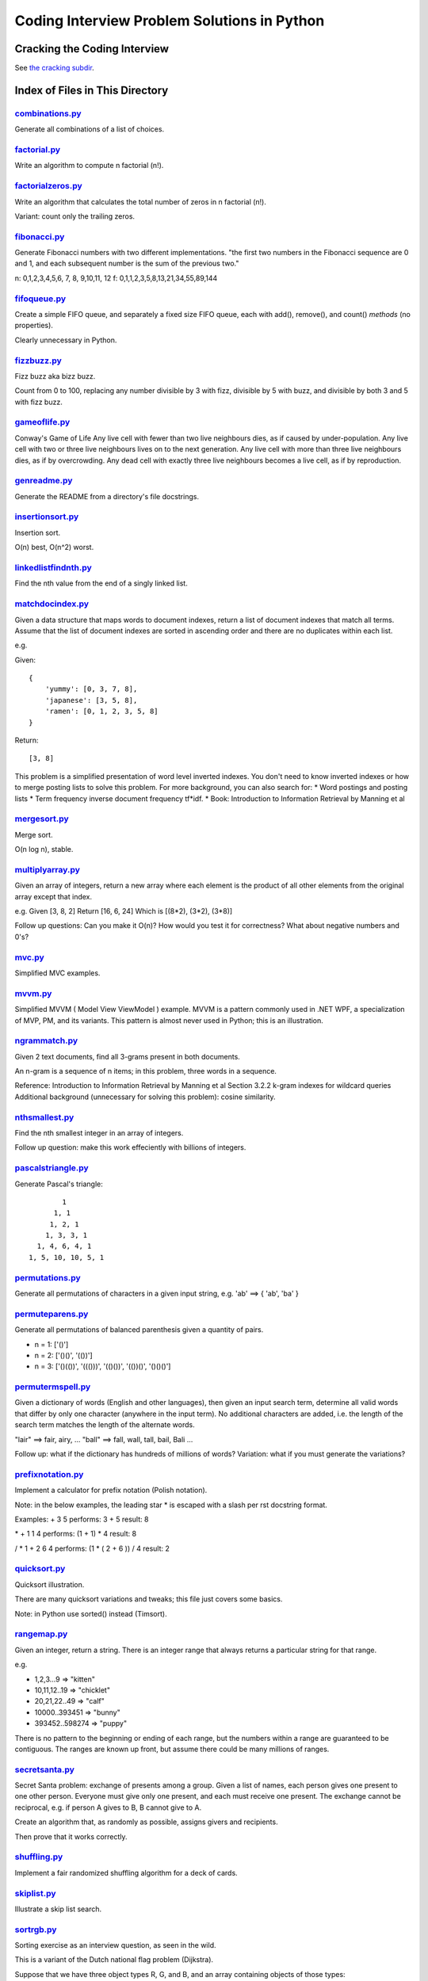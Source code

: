 ===============================================
Coding Interview Problem Solutions in Python
===============================================

Cracking the Coding Interview
=================================

See `the cracking subdir <./python/cracking>`_.

Index of Files in This Directory
===================================


`combinations.py <./python/combinations.py>`_
____________________________________________________________________

Generate all combinations of a list of choices.


`factorial.py <./python/factorial.py>`_
____________________________________________________________________

Write an algorithm to compute n factorial (n!).


`factorialzeros.py <./python/factorialzeros.py>`_
____________________________________________________________________

Write an algorithm that calculates the total number of zeros in n factorial (n!).

Variant: count only the trailing zeros.


`fibonacci.py <./python/fibonacci.py>`_
____________________________________________________________________

Generate Fibonacci numbers with two different implementations.
"the first two numbers in the Fibonacci sequence are 0 and 1, and each subsequent number is the sum of the previous two."

n: 0,1,2,3,4,5,6, 7, 8, 9,10,11, 12
f: 0,1,1,2,3,5,8,13,21,34,55,89,144


`fifoqueue.py <./python/fifoqueue.py>`_
____________________________________________________________________

Create a simple FIFO queue, and separately a fixed size FIFO queue, each with add(), remove(), and count() *methods* (no properties).

Clearly unnecessary in Python.


`fizzbuzz.py <./python/fizzbuzz.py>`_
____________________________________________________________________

Fizz buzz aka bizz buzz. 

Count from 0 to 100, replacing any number divisible by 3 with fizz, divisible by 5 with buzz, 
and divisible by both 3 and 5 with fizz buzz.


`gameoflife.py <./python/gameoflife.py>`_
____________________________________________________________________

Conway's Game of Life
Any live cell with fewer than two live neighbours dies, as if caused by under-population.
Any live cell with two or three live neighbours lives on to the next generation.
Any live cell with more than three live neighbours dies, as if by overcrowding.
Any dead cell with exactly three live neighbours becomes a live cell, as if by reproduction.


`genreadme.py <./python/genreadme.py>`_
____________________________________________________________________

Generate the README from a directory's file docstrings.


`insertionsort.py <./python/insertionsort.py>`_
____________________________________________________________________

Insertion sort.

O(n) best, O(n^2) worst.


`linkedlistfindnth.py <./python/linkedlistfindnth.py>`_
____________________________________________________________________

Find the nth value from the end of a singly linked list.


`matchdocindex.py <./python/matchdocindex.py>`_
____________________________________________________________________

Given a data structure that maps words to document indexes, return a list of document indexes that match all terms.
Assume that the list of document indexes are sorted in ascending order and there are no duplicates within each list.

e.g.

Given::

    { 
        'yummy': [0, 3, 7, 8],
        'japanese': [3, 5, 8],
        'ramen': [0, 1, 2, 3, 5, 8]
    }

Return::

    [3, 8]

This problem is a simplified presentation of word level inverted indexes. 
You don't need to know inverted indexes or how to merge posting lists to solve this problem.
For more background, you can also search for:
* Word postings and posting lists
* Term frequency inverse document frequency tf*idf. 
* Book: Introduction to Information Retrieval by Manning et al


`mergesort.py <./python/mergesort.py>`_
____________________________________________________________________

Merge sort.

O(n log n), stable.


`multiplyarray.py <./python/multiplyarray.py>`_
____________________________________________________________________

Given an array of integers, return a new array where each element is 
the product of all other elements from the original array except that index.

e.g.
Given [3, 8, 2]
Return [16, 6, 24]
Which is [(8*2), (3*2), (3*8)]

Follow up questions: Can you make it O(n)? How would you test it for correctness? What about negative numbers and 0's?


`mvc.py <./python/mvc.py>`_
____________________________________________________________________

Simplified MVC examples.


`mvvm.py <./python/mvvm.py>`_
____________________________________________________________________

Simplified MVVM ( Model View ViewModel ) example.
MVVM is a pattern commonly used in .NET WPF, a specialization of MVP, PM, and its variants.
This pattern is almost never used in Python; this is an illustration.


`ngrammatch.py <./python/ngrammatch.py>`_
____________________________________________________________________

Given 2 text documents, find all 3-grams present in both documents.

An n-gram is a sequence of n items; in this problem, three words in a sequence.


Reference:
Introduction to Information Retrieval by Manning et al
Section 3.2.2 k-gram indexes for wildcard queries
Additional background (unnecessary for solving this problem): cosine similarity.


`nthsmallest.py <./python/nthsmallest.py>`_
____________________________________________________________________

Find the nth smallest integer in an array of integers.

Follow up question: make this work effeciently with billions of integers.


`pascalstriangle.py <./python/pascalstriangle.py>`_
____________________________________________________________________

Generate Pascal's triangle::

            1
          1, 1
         1, 2, 1
        1, 3, 3, 1
      1, 4, 6, 4, 1
    1, 5, 10, 10, 5, 1



`permutations.py <./python/permutations.py>`_
____________________________________________________________________

Generate all permutations of characters in a given input string, e.g. 'ab' ==> { 'ab', 'ba' }


`permuteparens.py <./python/permuteparens.py>`_
____________________________________________________________________

Generate all permutations of balanced parenthesis given a quantity of pairs.

* n = 1: ['()']
* n = 2: ['()()', '(())']
* n = 3: ['()(())', '((()))', '(()())', '(())()', '()()()']


`permutermspell.py <./python/permutermspell.py>`_
____________________________________________________________________

Given a dictionary of words (English and other languages), then given an input search term, 
determine all valid words that differ by only one character 
(anywhere in the input term). No additional characters are added, 
i.e. the length of the search term matches the length of the alternate words.

"lair"  ==> fair, airy,  ...
"ball" ==> fall, wall, tall, bail, Bali ...

Follow up: what if the dictionary has hundreds of millions of words?
Variation: what if you must generate the variations? 


`prefixnotation.py <./python/prefixnotation.py>`_
____________________________________________________________________

Implement a calculator for prefix notation (Polish notation).

Note: in the below examples, the leading star \* is escaped with a slash per rst docstring format.

Examples:
+ 3 5
performs: 3 + 5
result: 8

\* + 1 1 4
performs: (1 + 1) * 4
result: 8

/ * 1 + 2 6 4
performs: (1 * ( 2 + 6 )) / 4
result: 2


`quicksort.py <./python/quicksort.py>`_
____________________________________________________________________

Quicksort illustration. 

There are many quicksort variations and tweaks; this file just covers some basics.

Note: in Python use sorted() instead (Timsort).


`rangemap.py <./python/rangemap.py>`_
____________________________________________________________________

Given an integer, return a string. There is an integer range that always returns a particular string for that range.

e.g.

* 1,2,3...9 => "kitten"
* 10,11,12..19 => "chicklet"
* 20,21,22..49 => "calf"
* 10000..393451 => "bunny"
* 393452..598274 => "puppy"

There is no pattern to the beginning or ending of each range, but the numbers within a range are guaranteed to be contiguous. 
The ranges are known up front, but assume there could be many millions of ranges.


`secretsanta.py <./python/secretsanta.py>`_
____________________________________________________________________

Secret Santa problem: exchange of presents among a group. 
Given a list of names, each person gives one present to one other person. 
Everyone must give only one present, and each must receive one present. 
The exchange cannot be reciprocal, e.g. if person A gives to B, B cannot give to A. 

Create an algorithm that, as randomly as possible, assigns givers and recipients.

Then prove that it works correctly.


`shuffling.py <./python/shuffling.py>`_
____________________________________________________________________

Implement a fair randomized shuffling algorithm for a deck of cards.


`skiplist.py <./python/skiplist.py>`_
____________________________________________________________________

Illustrate a skip list search.


`sortrgb.py <./python/sortrgb.py>`_
____________________________________________________________________

Sorting exercise as an interview question, as seen in the wild. 

This is a variant of the Dutch national flag problem (Dijkstra).


Suppose that we have three object types R, G, and B, and an array containing objects of
those types:

{ g, r, b, r, r, g, g }

The goal is to write a function that will, in place, rearrange the elements such
that all R's appear at the beginning of the array, G's in the middle and B's at
the end. For the input above, by the end of execution the input array should look like:

{ r, r, r, g, g, g, b }

The goal is to solve this as efficiently as possible, optimizing O() runtime,
O() space. The ideal solution uses O(1) space and only makes one pass through the array.

Assume you have global functions::

    bool isR(Object *o);
    bool isG(Object *o);
    bool isB(Object *o);

to test each object type.

Please do not use external resources like compilers and Google. We expect you to verify
the code yourself without other help.


`sumsequence.py <./python/sumsequence.py>`_
____________________________________________________________________

Given an unsorted sequence of integers, find the largest sum from a subsequence.

Example:

Given: [-10, 1, 2, 5, -3]
Answer: 8 
from subsequence 1,2,5


`tictactoestates.py <./python/tictactoestates.py>`_
____________________________________________________________________

Determine all valid end states of a game of tic tac toe. (The board state at the completion of the game.)

Alternate way of asking this: determine all possible tic tac toe board layouts.


`timeremain.py <./python/timeremain.py>`_
____________________________________________________________________

Convert a remaining time in seconds to its components (remaining hours, minutes, seconds).


`treeancestor.py <./python/treeancestor.py>`_
____________________________________________________________________

Given a binary search tree with integer values sorted from lowest to highest (left nodes lower than right nodes), with no duplicates,
find the lowest level common ancestor of two target values.


`treebfs.py <./python/treebfs.py>`_
____________________________________________________________________

Illustrate a breadth first search in a binary tree.


`treebinarysearch.py <./python/treebinarysearch.py>`_
____________________________________________________________________

Illustrate binary search.


`treeserialize.py <./python/treeserialize.py>`_
____________________________________________________________________

Create functions to serialize a binary tree to a string and deserialize it from a string.

